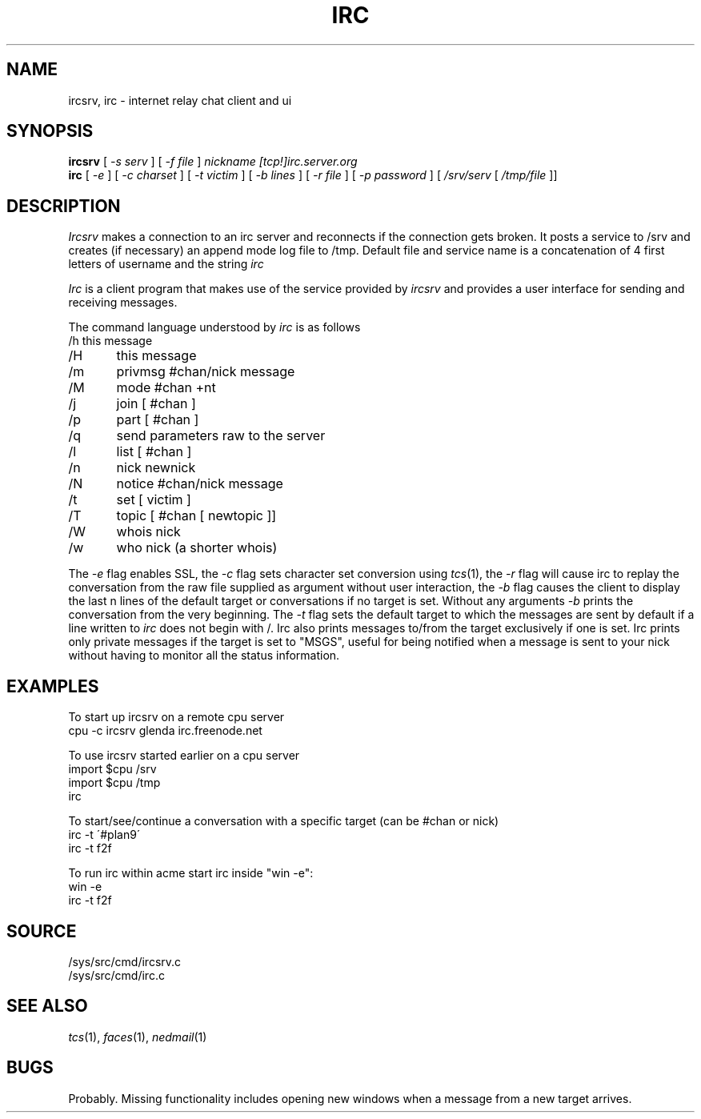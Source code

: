 .TH IRC 1
.SH NAME
ircsrv, irc \- internet relay chat client and ui
.SH SYNOPSIS
.B ircsrv
[
.I -s serv
]
[
.I -f file
]
.I nickname
.I [tcp!]irc.server.org
.br
.B irc
[
.I -e
]
[
.I -c charset
]
[
.I -t victim
]
[
.I -b lines
]
[
.I -r file
]
[
.I -p password
]
[
.I /srv/serv
[
.I /tmp/file
]]
.SH DESCRIPTION
.I Ircsrv
makes a connection to an irc server and reconnects if the connection
gets broken. It posts a service to /srv and creates (if necessary) an
append mode log file to /tmp. Default file and service name is a 
concatenation of 4 first letters of username and the string 
.I irc
.
.PP
.I Irc
is a client program that makes use of the service provided by
.I ircsrv
and provides a user interface for sending and receiving
messages.
.PP
The command language understood by
.I irc
is as follows
.EX
/h  this message
/H	this message
/m	privmsg #chan/nick message
/M	mode #chan +nt
/j	join [ #chan ]
/p	part [ #chan ]
/q	send parameters raw to the server
/l	list [ #chan ]
/n	nick newnick
/N	notice #chan/nick message
/t	set [ victim ]
/T	topic [ #chan [ newtopic ]]
/W	whois nick
/w	who nick (a shorter whois)
.EE
.PP
The
.I -e
flag enables SSL, the
.I -c
flag sets character set conversion using
.IR tcs (1),
the
.I -r
flag will cause irc to replay the conversation from the raw file supplied as argument without user interaction,
the
.I -b
flag causes the client to display the last n lines of the default target or 
conversations if no target is set. Without any arguments
.I -b
prints the conversation from the very beginning.
The
.I -t
flag sets the default target to which the messages are
sent by default if a line written to
.I irc
does not begin with /. Irc also prints messages to/from
the target exclusively if one is set. Irc prints only private messages if the target is set to "MSGS", useful for being notified when a message is sent to your nick without having to monitor all the status information.
.SH EXAMPLES
To start up ircsrv on a remote cpu server
.EX
cpu -c ircsrv glenda irc.freenode.net
.EE
.PP
To use ircsrv started earlier on a cpu server
.EX
import $cpu /srv
import $cpu /tmp
irc
.EE
.PP
To start/see/continue a conversation with a specific target (can be #chan or nick)
.EX
irc -t \'#plan9\'
irc -t f2f
.EE
.PP
To run irc within acme start irc inside 
"win -e":
.EX
win -e
irc -t f2f
.EE
.SH SOURCE
/sys/src/cmd/ircsrv.c
.br
/sys/src/cmd/irc.c
.SH SEE ALSO
.IR tcs (1),
.IR faces (1),
.IR nedmail (1)
.SH BUGS
Probably.  Missing functionality includes opening new windows when a
message from a new target arrives.

